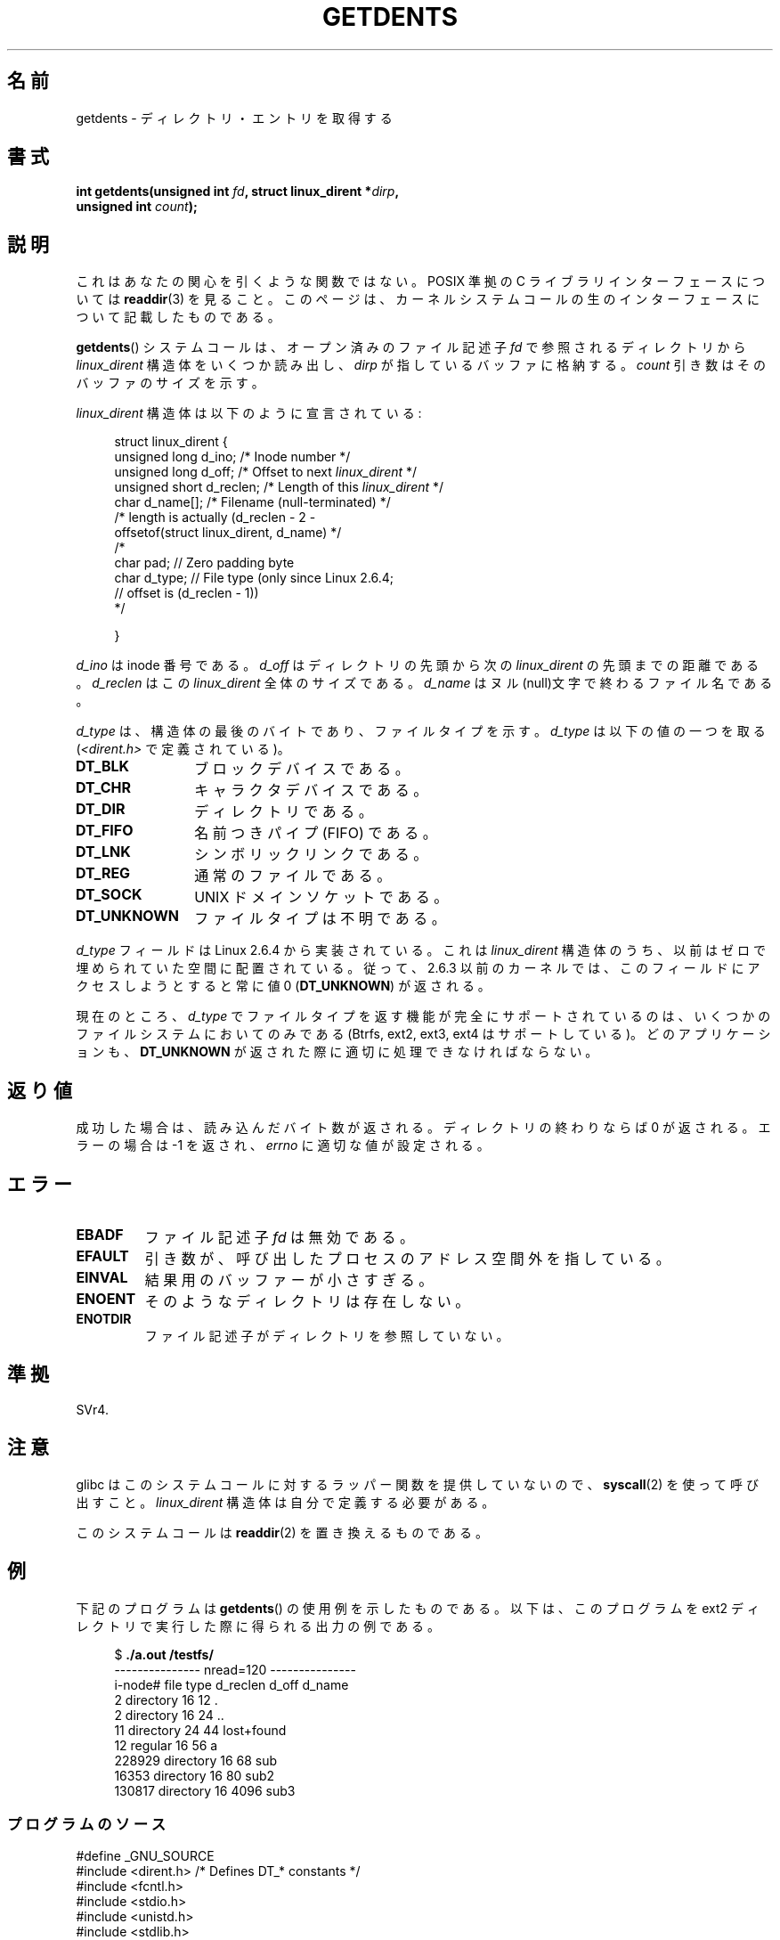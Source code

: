 .\" Copyright (C) 1995 Andries Brouwer (aeb@cwi.nl)
.\"
.\" Permission is granted to make and distribute verbatim copies of this
.\" manual provided the copyright notice and this permission notice are
.\" preserved on all copies.
.\"
.\" Permission is granted to copy and distribute modified versions of this
.\" manual under the conditions for verbatim copying, provided that the
.\" entire resulting derived work is distributed under the terms of a
.\" permission notice identical to this one.
.\"
.\" Since the Linux kernel and libraries are constantly changing, this
.\" manual page may be incorrect or out-of-date.  The author(s) assume no
.\" responsibility for errors or omissions, or for damages resulting from
.\" the use of the information contained herein.  The author(s) may not
.\" have taken the same level of care in the production of this manual,
.\" which is licensed free of charge, as they might when working
.\" professionally.
.\"
.\" Formatted or processed versions of this manual, if unaccompanied by
.\" the source, must acknowledge the copyright and authors of this work.
.\"
.\" Written 11 June 1995 by Andries Brouwer <aeb@cwi.nl>
.\" Modified 22 July 1995 by Michael Chastain <mec@duracef.shout.net>:
.\"   Derived from 'readdir.2'.
.\" Modified Tue Oct 22 08:11:14 EDT 1996 by Eric S. Raymond <esr@thyrsus.com>
.\"
.\" Japanese Version Copyright (c) 1997 HANATAKA Shinya
.\"         all rights reserved.
.\" Translated Sat Feb 22 20:15:56 JST 1997
.\"         by HANATAKA Shinya <hanataka@abyss.rim.or.jp>
.\" Updated Sun Oct 12 JST 2003 by Kentaro Shirakata <argrath@ub32.org>
.\" Updated Wed Jul 30 JST 2008 by Kentaro Shirakata <argrath@ub32.org>
.\" Updated 2009-02-12 by Kentaro Shirakata <argrath@ub32.org>
.\"
.\"WORD:	directory		ディレクトリ
.\"WORD:	entry			エントリ
.\"WORD:	memory area		メモリ領域
.\"WORD:	parameter		パラメーター
.\"WORD:	inode number		inode 番号
.\"WORD:	null			ヌル文字
.\"
.TH GETDENTS 2  2009-07-04 "Linux" "Linux Programmer's Manual"
.SH 名前
getdents \- ディレクトリ・エントリを取得する
.SH 書式
.nf
.BI "int getdents(unsigned int " fd ", struct linux_dirent *" dirp ,
.BI "             unsigned int " count );
.fi
.SH 説明
これはあなたの関心を引くような関数ではない。
POSIX 準拠の C ライブラリインターフェースについては
.BR readdir (3)
を見ること。
このページは、カーネルシステムコールの生のインターフェースについて
記載したものである。
.PP
.BR getdents ()
システムコールは、オープン済みのファイル記述子
.I fd
で参照されるディレクトリから
.I linux_dirent
構造体をいくつか読み出し、
.I dirp
が指しているバッファに格納する。
.I count
引き数はそのバッファのサイズを示す。
.PP
.I linux_dirent
構造体は以下のように宣言されている:
.PP
.in +4n
.nf
struct linux_dirent {
    unsigned long  d_ino;     /* Inode number */
    unsigned long  d_off;     /* Offset to next \fIlinux_dirent\fP */
    unsigned short d_reclen;  /* Length of this \fIlinux_dirent\fP */
    char           d_name[];  /* Filename (null-terminated) */
                        /* length is actually (d_reclen \- 2 \-
                           offsetof(struct linux_dirent, d_name) */
    /*
    char           pad;       // Zero padding byte
    char           d_type;    // File type (only since Linux 2.6.4;
                              // offset is (d_reclen \- 1))
    */

}
.fi
.in
.PP
.I d_ino
は inode 番号である。
.I d_off
はディレクトリの先頭から次の
.I linux_dirent
の先頭までの距離である。
.I d_reclen
はこの
.I linux_dirent
全体のサイズである。
.I d_name
はヌル(null)文字で終わるファイル名である。

.I d_type
は、構造体の最後のバイトであり、ファイルタイプを示す。
.I d_type
は以下の値の一つを取る
.RI ( <dirent.h>
で定義されている)。
.TP 12
.B DT_BLK
ブロックデバイスである。
.TP
.B DT_CHR
キャラクタデバイスである。
.TP
.B DT_DIR
ディレクトリである。
.TP
.B DT_FIFO
名前つきパイプ (FIFO) である。
.TP
.B DT_LNK
シンボリックリンクである。
.TP
.B DT_REG
通常のファイルである。
.TP
.B DT_SOCK
UNIX ドメインソケットである。
.TP
.B DT_UNKNOWN
ファイルタイプは不明である。
.PP
.I d_type
フィールドは Linux 2.6.4 から実装されている。
これは
.I linux_dirent
構造体のうち、以前はゼロで埋められていた空間に配置されている。
従って、2.6.3 以前のカーネルでは、このフィールドにアクセスしようとすると
常に値 0
.RB ( DT_UNKNOWN )
が返される。
.PP
現在のところ、
.\" カーネル 2.6.27
.\" 同じ説明文が readdir.2 にもある。
.I d_type
でファイルタイプを返す機能が完全にサポートされているのは、
いくつかのファイルシステムにおいてのみである
(Btrfs, ext2, ext3, ext4 はサポートしている)。
どのアプリケーションも、
.B DT_UNKNOWN
が返された際に適切に処理できなければならない。
.SH 返り値
成功した場合は、読み込んだバイト数が返される。
ディレクトリの終わりならば 0 が返される。
エラーの場合は \-1 を返され、
.I errno
に適切な値が設定される。
.SH エラー
.TP
.B EBADF
ファイル記述子
.I fd
は無効である。
.TP
.B EFAULT
引き数が、呼び出したプロセスのアドレス空間外を指している。
.TP
.B EINVAL
結果用のバッファーが小さすぎる。
.TP
.B ENOENT
そのようなディレクトリは存在しない。
.TP
.B ENOTDIR
ファイル記述子がディレクトリを参照していない。
.SH 準拠
SVr4.
.\" SVr4 では、他に ENOLINK, EIO エラー状態についても記述されている。
.SH 注意
glibc はこのシステムコールに対するラッパー関数を提供していないので、
.BR syscall (2)
を使って呼び出すこと。
.I linux_dirent
構造体は自分で定義する必要がある。

このシステムコールは
.BR readdir (2)
を置き換えるものである。
.SH 例
下記のプログラムは
.BR getdents ()
の使用例を示したものである。
以下は、このプログラムを ext2 ディレクトリで実行した際に得られる
出力の例である。

.in +4n
.nf
.RB "$" " ./a.out /testfs/"
--------------- nread=120 ---------------
i-node#  file type  d_reclen  d_off   d_name
       2  directory    16         12  .
       2  directory    16         24  ..
      11  directory    24         44  lost+found
      12  regular      16         56  a
  228929  directory    16         68  sub
   16353  directory    16         80  sub2
  130817  directory    16       4096  sub3
.fi
.in
.SS プログラムのソース
\&
.nf
#define _GNU_SOURCE
#include <dirent.h>     /* Defines DT_* constants */
#include <fcntl.h>
#include <stdio.h>
#include <unistd.h>
#include <stdlib.h>
#include <sys/stat.h>
#include <sys/syscall.h>

#define handle_error(msg) \\
        do { perror(msg); exit(EXIT_FAILURE); } while (0)

struct linux_dirent {
    long           d_ino;
    off_t          d_off;
    unsigned short d_reclen;
    char           d_name[];
};

#define BUF_SIZE 1024

int
main(int argc, char *argv[])
{
    int fd, nread;
    char buf[BUF_SIZE];
    struct linux_dirent *d;
    int bpos;
    char d_type;

    fd = open(argc > 1 ? argv[1] : ".", O_RDONLY | O_DIRECTORY);
    if (fd == \-1)
        handle_error("open");

    for ( ; ; ) {
        nread = syscall(SYS_getdents, fd, buf, BUF_SIZE);
        if (nread == \-1)
            handle_error("getdents");

        if (nread == 0)
            break;

        printf("\--------------- nread=%d ---------------\\n", nread);
        printf("i\-node#  file type  d_reclen  d_off   d_name\\n");
        for (bpos = 0; bpos < nread;) {
            d = (struct linux_dirent *) (buf + bpos);
            printf("%8ld  ", d\->d_ino);
            d_type = *(buf + bpos + d\->d_reclen - 1);
            printf("%\-10s ", (d_type == DT_REG) ?  "regular" :
                             (d_type == DT_DIR) ?  "directory" :
                             (d_type == DT_FIFO) ? "FIFO" :
                             (d_type == DT_SOCK) ? "socket" :
                             (d_type == DT_LNK) ?  "symlink" :
                             (d_type == DT_BLK) ?  "block dev" :
                             (d_type == DT_CHR) ?  "char dev" : "???");
            printf("%4d %10lld  %s\\n", d\->d_reclen,
                    (long long) d\->d_off, (char *) d->d_name);
            bpos += d\->d_reclen;
        }
    }

    exit(EXIT_SUCCESS);
}
.fi
.SH 関連項目
.BR readdir (2),
.BR readdir (3)

